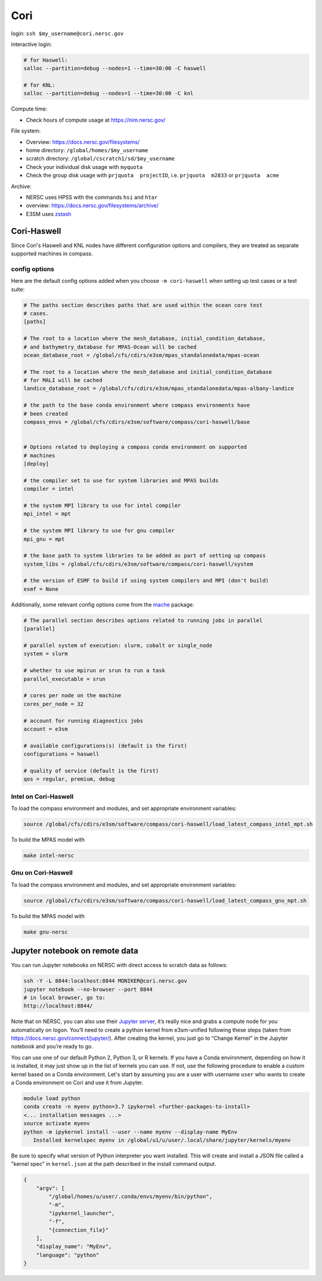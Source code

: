 Cori
====

login: ``ssh $my_username@cori.nersc.gov``

interactive login:

.. code-block:: bash

    # for Haswell:
    salloc --partition=debug --nodes=1 --time=30:00 -C haswell

    # for KNL:
    salloc --partition=debug --nodes=1 --time=30:00 -C knl

Compute time:

* Check hours of compute usage at https://nim.nersc.gov/

File system:

* Overview: https://docs.nersc.gov/filesystems/

* home directory: ``/global/homes/$my_username``

* scratch directory: ``/global/cscratch1/sd/$my_username``

* Check your individual disk usage with ``myquota``

* Check the group disk usage with ``prjquota  projectID``, i.e.
  ``prjquota  m2833`` or ``prjquota  acme``

Archive:

* NERSC uses HPSS with the commands ``hsi`` and ``htar``

* overview: https://docs.nersc.gov/filesystems/archive/

* E3SM uses `zstash <https://e3sm-project.github.io/zstash/docs/html/index.html>`_


Cori-Haswell
------------

Since Cori's Haswell and KNL nodes have different configuration options and
compilers, they are treated as separate supported machines in compass.

config options
~~~~~~~~~~~~~~

Here are the default
config options added when you choose ``-m cori-haswell`` when setting up test
cases or a test suite:

.. code-block:: cfg

    # The paths section describes paths that are used within the ocean core test
    # cases.
    [paths]

    # The root to a location where the mesh_database, initial_condition_database,
    # and bathymetry_database for MPAS-Ocean will be cached
    ocean_database_root = /global/cfs/cdirs/e3sm/mpas_standalonedata/mpas-ocean

    # The root to a location where the mesh_database and initial_condition_database
    # for MALI will be cached
    landice_database_root = /global/cfs/cdirs/e3sm/mpas_standalonedata/mpas-albany-landice

    # the path to the base conda environment where compass environments have
    # been created
    compass_envs = /global/cfs/cdirs/e3sm/software/compass/cori-haswell/base


    # Options related to deploying a compass conda environment on supported
    # machines
    [deploy]

    # the compiler set to use for system libraries and MPAS builds
    compiler = intel

    # the system MPI library to use for intel compiler
    mpi_intel = mpt

    # the system MPI library to use for gnu compiler
    mpi_gnu = mpt

    # the base path to system libraries to be added as part of setting up compass
    system_libs = /global/cfs/cdirs/e3sm/software/compass/cori-haswell/system

    # the version of ESMF to build if using system compilers and MPI (don't build)
    esmf = None

Additionally, some relevant config options come from the
`mache <https://github.com/E3SM-Project/mache/>`_ package:

.. code-block:: cfg

    # The parallel section describes options related to running jobs in parallel
    [parallel]

    # parallel system of execution: slurm, cobalt or single_node
    system = slurm

    # whether to use mpirun or srun to run a task
    parallel_executable = srun

    # cores per node on the machine
    cores_per_node = 32

    # account for running diagnostics jobs
    account = e3sm

    # available configurations(s) (default is the first)
    configurations = haswell

    # quality of service (default is the first)
    qos = regular, premium, debug


Intel on Cori-Haswell
~~~~~~~~~~~~~~~~~~~~~

To load the compass environment and modules, and set appropriate environment
variables:

.. code-block:: bash

    source /global/cfs/cdirs/e3sm/software/compass/cori-haswell/load_latest_compass_intel_mpt.sh

To build the MPAS model with

.. code-block:: bash

    make intel-nersc


Gnu on Cori-Haswell
~~~~~~~~~~~~~~~~~~~

To load the compass environment and modules, and set appropriate environment
variables:

.. code-block:: bash

    source /global/cfs/cdirs/e3sm/software/compass/cori-haswell/load_latest_compass_gnu_mpt.sh

To build the MPAS model with

.. code-block:: bash

    make gnu-nersc


Jupyter notebook on remote data
-------------------------------

You can run Jupyter notebooks on NERSC with direct access to scratch data as
follows:

.. code-block:: bash

    ssh -Y -L 8844:localhost:8844 MONIKER@cori.nersc.gov
    jupyter notebook --no-browser --port 8844
    # in local browser, go to:
    http://localhost:8844/

Note that on NERSC, you can also use their
`Jupyter server <https://jupyter.nersc.gov/>`_,
it’s really nice and grabs a compute node for you automatically on logon.
You’ll need to create a python kernel from e3sm-unified following these steps
(taken from https://docs.nersc.gov/connect/jupyter/).  After creating the
kernel, you just go to “Change Kernel” in the Jupyter notebook and you’re ready
to go.

You can use one of our default Python 2, Python 3, or R kernels. If you have a
Conda environment, depending on how it is installed, it may just show up in the
list of kernels you can use. If not, use the following procedure to enable a
custom kernel based on a Conda environment. Let's start by assuming you are a
user with username ``user`` who wants to create a Conda environment on Cori and use
it from Jupyter.

.. code-block:: bash


    module load python
    conda create -n myenv python=3.7 ipykernel <further-packages-to-install>
    <... installation messages ...>
    source activate myenv
    python -m ipykernel install --user --name myenv --display-name MyEnv
       Installed kernelspec myenv in /global/u1/u/user/.local/share/jupyter/kernels/myenv

Be sure to specify what version of Python interpreter you want installed. This
will create and install a JSON file called a "kernel spec" in ``kernel.json`` at
the path described in the install command output.

.. code-block:: json

    {
        "argv": [
            "/global/homes/u/user/.conda/envs/myenv/bin/python",
            "-m",
            "ipykernel_launcher",
            "-f",
            "{connection_file}"
        ],
        "display_name": "MyEnv",
        "language": "python"
    }

